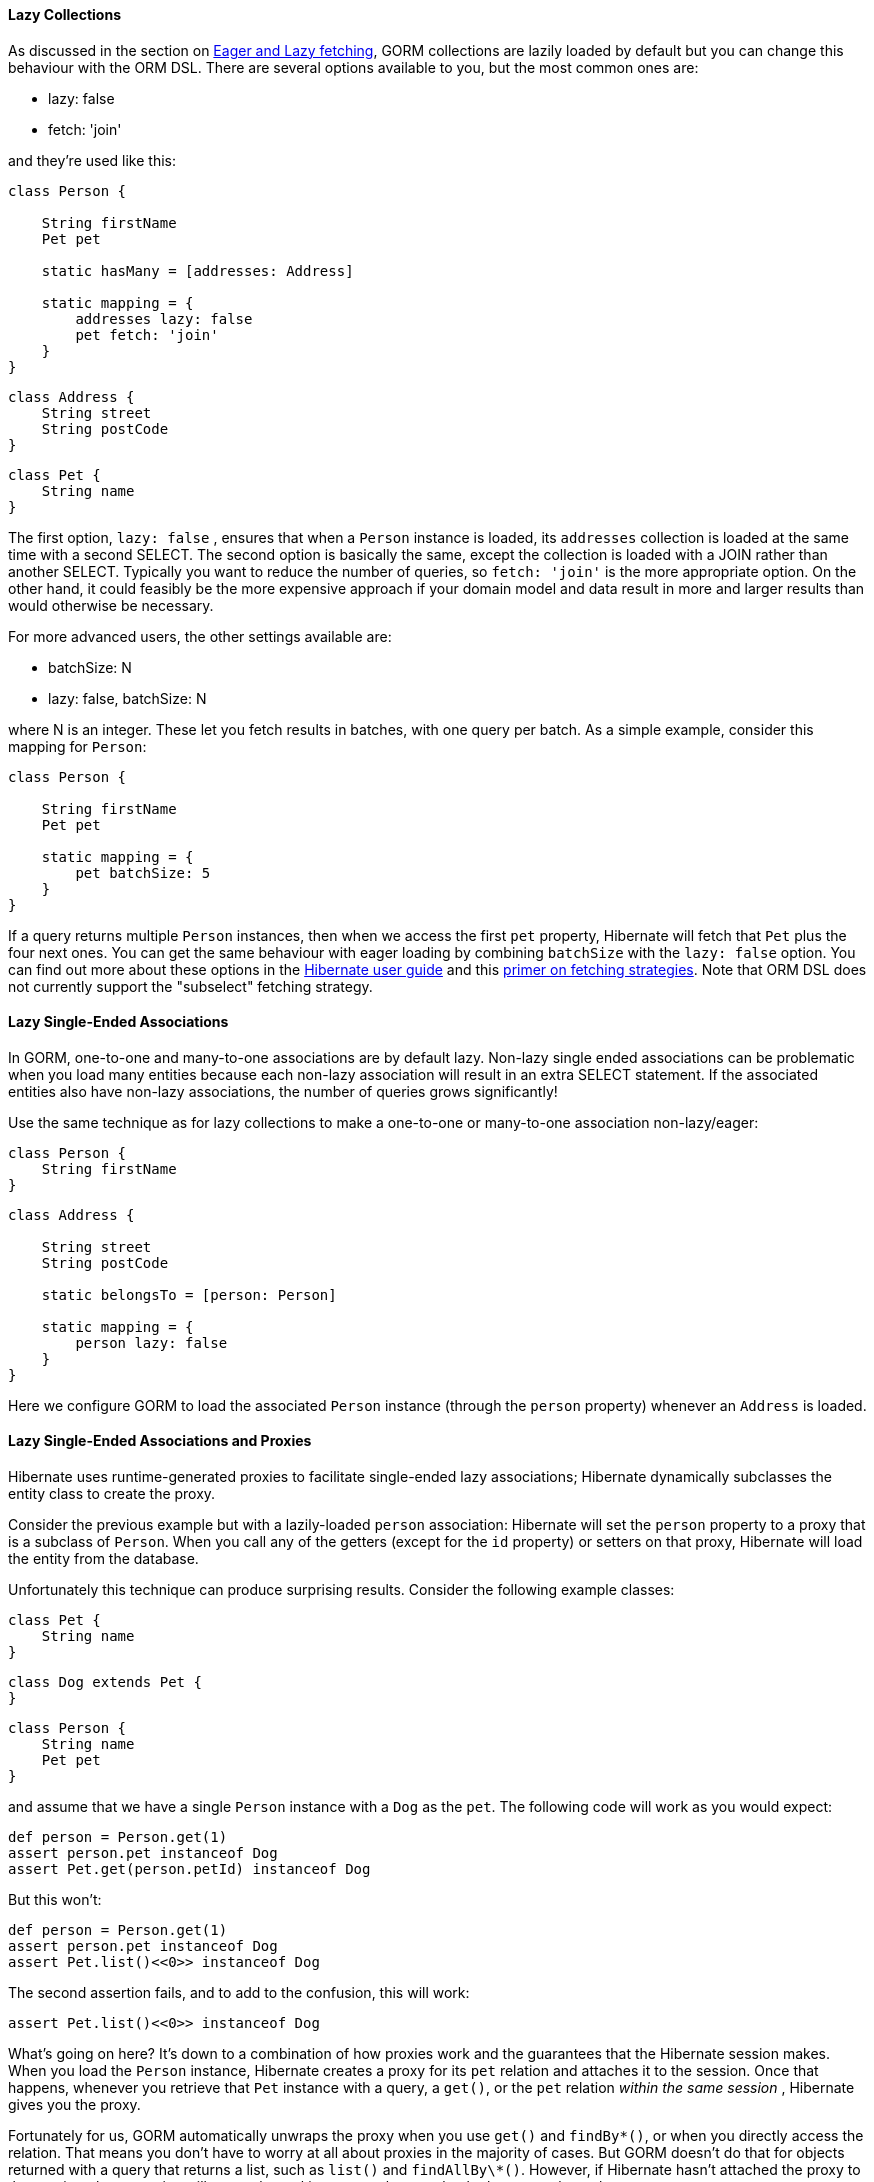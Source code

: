 
==== Lazy Collections


As discussed in the section on <<fetching,Eager and Lazy fetching>>, GORM collections are lazily loaded by default but you can change this behaviour with the ORM DSL. There are several options available to you, but the most common ones are:

* lazy: false
* fetch: 'join'

and they're used like this:

[source,java]
----
class Person {

    String firstName
    Pet pet

    static hasMany = [addresses: Address]

    static mapping = {
        addresses lazy: false
        pet fetch: 'join'
    }
}
----

[source,java]
----
class Address {
    String street
    String postCode
}
----

[source,java]
----
class Pet {
    String name
}
----

The first option, `lazy: false` , ensures that when a `Person` instance is loaded, its `addresses` collection is loaded at the same time with a second SELECT. The second option is basically the same, except the collection is loaded with a JOIN rather than another SELECT. Typically you want to reduce the number of queries, so `fetch: 'join'` is the more appropriate option. On the other hand, it could feasibly be the more expensive approach if your domain model and data result in more and larger results than would otherwise be necessary.

For more advanced users, the other settings available are:

* batchSize: N
* lazy: false, batchSize: N

where N is an integer. These let you fetch results in batches, with one query per batch. As a simple example, consider this mapping for `Person`:

[source,groovy]
----
class Person {

    String firstName
    Pet pet

    static mapping = {
        pet batchSize: 5
    }
}
----

If a query returns multiple `Person` instances, then when we access the first `pet` property, Hibernate will fetch that `Pet` plus the four next ones. You can get the same behaviour with eager loading by combining `batchSize` with the `lazy: false` option. You can find out more about these options in the http://docs.jboss.org/hibernate/core/3.6/reference/en-US/html/performance.html#performance-fetching[Hibernate user guide] and this http://community.jboss.org/wiki/AShortPrimerOnFetchingStrategies[primer on fetching strategies]. Note that ORM DSL does not currently support the "subselect" fetching strategy.


==== Lazy Single-Ended Associations


In GORM, one-to-one and many-to-one associations are by default lazy. Non-lazy single ended associations can be problematic when you load many entities because each non-lazy association will result in an extra SELECT statement. If the associated entities also have non-lazy associations, the number of queries grows significantly!

Use the same technique as for lazy collections to make a one-to-one or many-to-one association non-lazy/eager:

[source,java]
----
class Person {
    String firstName
}
----

[source,java]
----
class Address {

    String street
    String postCode

    static belongsTo = [person: Person]

    static mapping = {
        person lazy: false
    }
}
----

Here we configure GORM to load the associated `Person` instance (through the `person` property) whenever an `Address` is loaded.


==== Lazy Single-Ended Associations and Proxies


Hibernate uses runtime-generated proxies to facilitate single-ended lazy associations; Hibernate dynamically subclasses the entity class to create the proxy.

Consider the previous example but with a lazily-loaded `person` association: Hibernate will set the `person` property to a proxy that is a subclass of `Person`. When you call any of the getters (except for the `id` property) or setters on that proxy, Hibernate will load the entity from the database.

Unfortunately this technique can produce surprising results. Consider the following example classes:

[source,java]
----
class Pet {
    String name
}
----

[source,java]
----
class Dog extends Pet {
}
----

[source,java]
----
class Person {
    String name
    Pet pet
}
----

and assume that we have a single `Person` instance with a `Dog` as the `pet`. The following code will work as you would expect:
[source,groovy]
----
def person = Person.get(1)
assert person.pet instanceof Dog
assert Pet.get(person.petId) instanceof Dog
----

But this won't:

[source,groovy]
----
def person = Person.get(1)
assert person.pet instanceof Dog
assert Pet.list()<<0>> instanceof Dog
----

The second assertion fails, and to add to the confusion, this will work:

[source,groovy]
----
assert Pet.list()<<0>> instanceof Dog
----

What's going on here? It's down to a combination of how proxies work and the guarantees that the Hibernate session makes. When you load the `Person` instance, Hibernate creates a proxy for its `pet` relation and attaches it to the session. Once that happens, whenever you retrieve that `Pet` instance with a query, a `get()`, or the `pet` relation _within the same session_ , Hibernate gives you the proxy.

Fortunately for us, GORM automatically unwraps the proxy when you use `get()` and `findBy\*()`, or when you directly access the relation. That means you don't have to worry at all about proxies in the majority of cases. But GORM doesn't do that for objects returned with a query that returns a list, such as `list()` and `findAllBy\*()`. However, if Hibernate hasn't attached the proxy to the session, those queries will return the real instances - hence why the last example works.

You can protect yourself to a degree from this problem by using the `instanceOf` method by GORM:

[source,java]
----
def person = Person.get(1)
assert Pet.list()<<0>>.instanceOf(Dog)
----

However, it won't help here if casting is involved. For example, the following code will throw a `ClassCastException` because the first pet in the list is a proxy instance with a class that is neither `Dog` nor a sub-class of `Dog`:

[source,java]
----
def person = Person.get(1)
Dog pet = Pet.list()<<0>>
----

Of course, it's best not to use static types in this situation. If you use an untyped variable for the pet instead, you can access any `Dog` properties or methods on the instance without any problems.

These days it's rare that you will come across this issue, but it's best to be aware of it just in case. At least you will know why such an error occurs and be able to work around it.
